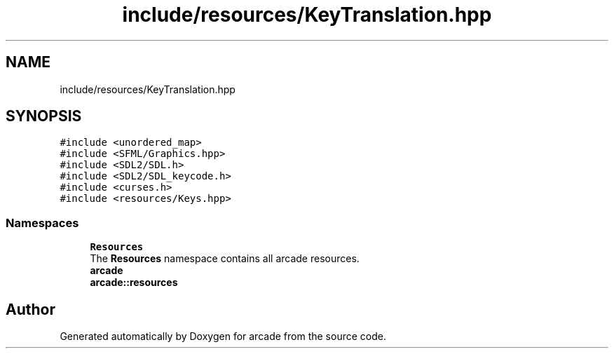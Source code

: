 .TH "include/resources/KeyTranslation.hpp" 3 "Sun Apr 11 2021" "arcade" \" -*- nroff -*-
.ad l
.nh
.SH NAME
include/resources/KeyTranslation.hpp
.SH SYNOPSIS
.br
.PP
\fC#include <unordered_map>\fP
.br
\fC#include <SFML/Graphics\&.hpp>\fP
.br
\fC#include <SDL2/SDL\&.h>\fP
.br
\fC#include <SDL2/SDL_keycode\&.h>\fP
.br
\fC#include <curses\&.h>\fP
.br
\fC#include <resources/Keys\&.hpp>\fP
.br

.SS "Namespaces"

.in +1c
.ti -1c
.RI " \fBResources\fP"
.br
.RI "The \fBResources\fP namespace contains all arcade resources\&. "
.ti -1c
.RI " \fBarcade\fP"
.br
.ti -1c
.RI " \fBarcade::resources\fP"
.br
.in -1c
.SH "Author"
.PP 
Generated automatically by Doxygen for arcade from the source code\&.
